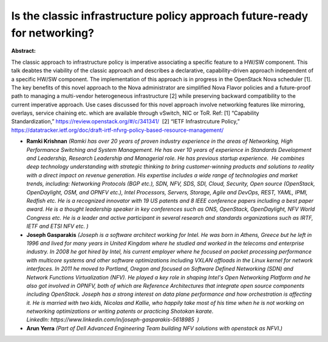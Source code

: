 Is the classic infrastructure policy approach future-ready for networking?
~~~~~~~~~~~~~~~~~~~~~~~~~~~~~~~~~~~~~~~~~~~~~~~~~~~~~~~~~~~~~~~~~~~~~~~~~~

**Abstract:**

The classic approach to infrastructure policy is imperative associating a specific feature to a HW/SW component. This talk deabtes the viability of the classic approach and describes a declarative, capability-driven approach independent of a specific HW/SW component. The implementation of this approach is in progress in the OpenStack Nova scheduler [1]. The key benefits of this novel approach to the Nova administrator are simplified Nova Flavor policies and a future-proof path to managing a multi-vendor heterogeneous infrastructure [2] while preserving backward compatibility to the current imperative approach. Use cases discussed for this novel approach involve networking features like mirroring, overlays, service chaining etc. which are available through vSwitch, NIC or ToR. Ref: [1] “Capability Standardization,” https://review.openstack.org/#/c/341341/  [2] “IETF Infrastrcuture Policy,” https://datatracker.ietf.org/doc/draft-irtf-nfvrg-policy-based-resource-management/


* **Ramki Krishnan** *(Ramki has over 20 years of proven industry experience in the areas of Networking, High Performance Switching and System Management. He has over 10 years of experience in Standards Development and Leadership, Research Leadership and Managerial role. He has previous startup experience.  He combines deep technology understanding with strategic thinking to bring customer-winning products and solutions to reality with a direct impact on revenue generation. His expertise includes a wide range of technologies and market trends, including: Networking Protocols (BGP etc.), SDN, NFV, SDS, SDI, Cloud, Security, Open source (OpenStack, OpenDaylight, OSM, and OPNFV etc.), Intel Processors, Servers, Storage, Agile and DevOps, REST, YAML, IPMI, Redfish etc. He is a recognized innovator with 19 US patents and 8 IEEE conference papers including a best paper award. He is a thought leadership speaker in key conferences such as ONS, OpenStack, OpenDaylight, NFV World Congress etc. He is a leader and active participant in several research and standards organizations such as IRTF, IETF and ETSI NFV etc. )*

* **Joseph Gasparakis** *(Joseph is a software architect working for Intel. He was born in Athens, Greece but he left in 1996 and lived for many years in United Kingdom where he studied and worked in the telecoms and enterprise industry. In 2008 he got hired by Intel, his current employer where he focused on packet processing performance with multicore systems and other software optimizations including VXLAN offloads in the Linux kernel for network interfaces. In 2011 he moved to Portland, Oregon and focused on Software Defined Networking (SDN) and Network Functions Virtualization (NFV). He played a key role in shaping Intel's Open Networking Platform and he also got involved in OPNFV, both of which are Reference Architectures that integrate open source components including OpenStack. Joseph has a strong interest on data plane performance and how orchestration is affecting it. He is married with two kids, Nicolas and Kallie, who happily take most of his time when he is not working on networking optimizations or writing patents or practicing Shotokan karate. LinkedIn: https://www.linkedin.com/in/joseph-gasparakis-5618985  )*

* **Arun Yerra** *(Part of Dell Advanced Engineering Team building NFV solutions with openstack as NFVI.)*
